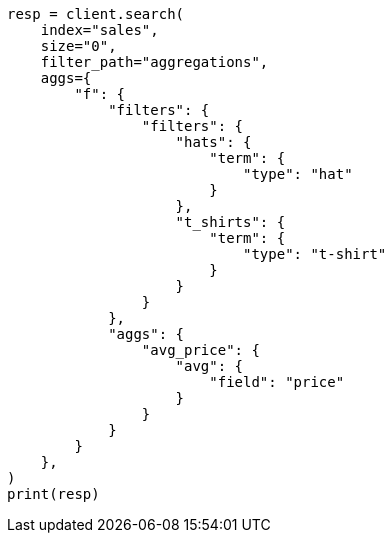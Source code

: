 // This file is autogenerated, DO NOT EDIT
// aggregations/bucket/filter-aggregation.asciidoc:122

[source, python]
----
resp = client.search(
    index="sales",
    size="0",
    filter_path="aggregations",
    aggs={
        "f": {
            "filters": {
                "filters": {
                    "hats": {
                        "term": {
                            "type": "hat"
                        }
                    },
                    "t_shirts": {
                        "term": {
                            "type": "t-shirt"
                        }
                    }
                }
            },
            "aggs": {
                "avg_price": {
                    "avg": {
                        "field": "price"
                    }
                }
            }
        }
    },
)
print(resp)
----
